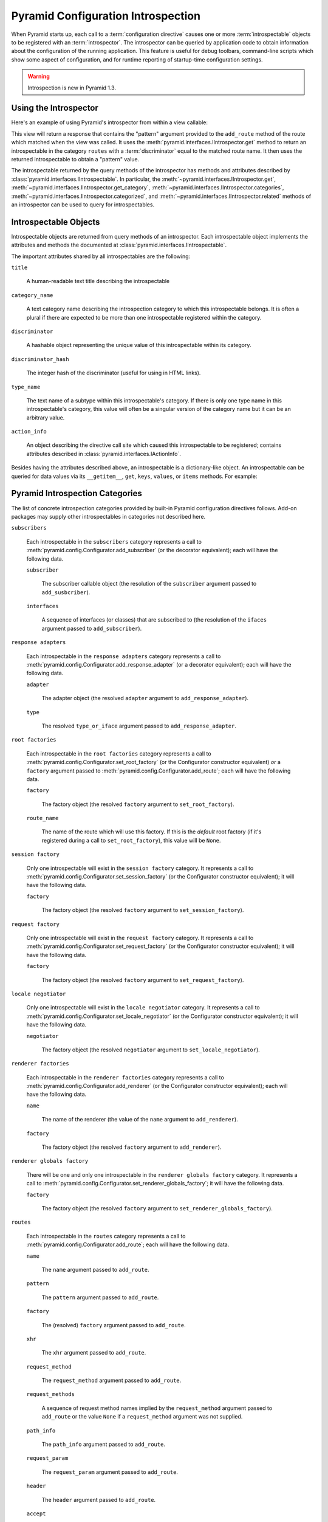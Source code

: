 .. index::
   single: introspection
   single: introspector

.. _using_introspection:

Pyramid Configuration Introspection
===================================

When Pyramid starts up, each call to a :term:`configuration directive` causes
one or more :term:`introspectable` objects to be registered with an
:term:`introspector`.  The introspector can be queried by application code to
obtain information about the configuration of the running application.  This
feature is useful for debug toolbars, command-line scripts which show some
aspect of configuration, and for runtime reporting of startup-time
configuration settings.

.. warning::

   Introspection is new in Pyramid 1.3.

Using the Introspector
----------------------

Here's an example of using Pyramid's introspector from within a view
callable:

.. code-block:: python
   :linenos:

    from pyramid.view import view_config
    from pyramid.response import Response

    @view_config(route_name='bar')
    def route_accepts(request):
        introspector = request.registry.introspector
        route_name = request.matched_route.name
        route_intr = introspector.get('routes', route_name)
        return Response(str(route_intr['pattern']))

This view will return a response that contains the "pattern" argument
provided to the ``add_route`` method of the route which matched when the view
was called.  It uses the :meth:`pyramid.interfaces.IIntrospector.get` method
to return an introspectable in the category ``routes`` with a
:term:`discriminator` equal to the matched route name.  It then uses the
returned introspectable to obtain a "pattern" value.

The introspectable returned by the query methods of the introspector has
methods and attributes described by
:class:`pyramid.interfaces.IIntrospectable`.  In particular, the
:meth:`~pyramid.interfaces.IIntrospector.get`,
:meth:`~pyramid.interfaces.IIntrospector.get_category`,
:meth:`~pyramid.interfaces.IIntrospector.categories`,
:meth:`~pyramid.interfaces.IIntrospector.categorized`, and
:meth:`~pyramid.interfaces.IIntrospector.related` methods of an introspector
can be used to query for introspectables.

Introspectable Objects
----------------------

Introspectable objects are returned from query methods of an introspector.
Each introspectable object implements the attributes and methods the
documented at :class:`pyramid.interfaces.IIntrospectable`.

The important attributes shared by all introspectables are the following:

``title``

  A human-readable text title describing the introspectable

``category_name``

  A text category name describing the introspection category to which this
  introspectable belongs.  It is often a plural if there are expected to be
  more than one introspectable registered within the category.

``discriminator``

  A hashable object representing the unique value of this introspectable
  within its category.

``discriminator_hash``

  The integer hash of the discriminator (useful for using in HTML links).

``type_name``

  The text name of a subtype within this introspectable's category.  If there
  is only one type name in this introspectable's category, this value will
  often be a singular version of the category name but it can be an arbitrary
  value.

``action_info``

  An object describing the directive call site which caused this
  introspectable to be registered; contains attributes described in
  :class:`pyramid.interfaces.IActionInfo`.

Besides having the attributes described above, an introspectable is a
dictionary-like object.  An introspectable can be queried for data values via
its ``__getitem__``, ``get``, ``keys``, ``values``, or ``items`` methods.
For example:

.. code-block:: python
   :linenos:

    route_intr = introspector.get('routes', 'edit_user')
    pattern = route_intr['pattern']

Pyramid Introspection Categories
--------------------------------

The list of concrete introspection categories provided by built-in Pyramid
configuration directives follows.  Add-on packages may supply other
introspectables in categories not described here.

``subscribers``

  Each introspectable in the ``subscribers`` category represents a call to
  :meth:`pyramid.config.Configurator.add_subscriber` (or the decorator
  equivalent); each will have the following data.

  ``subscriber``

    The subscriber callable object (the resolution of the ``subscriber``
    argument passed to ``add_susbcriber``).

  ``interfaces``

    A sequence of interfaces (or classes) that are subscribed to (the
    resolution of the ``ifaces`` argument passed to ``add_subscriber``).

``response adapters``

  Each introspectable in the ``response adapters`` category represents a call
  to :meth:`pyramid.config.Configurator.add_response_adapter` (or a decorator
  equivalent); each will have the following data.

  ``adapter``

    The adapter object (the resolved ``adapter`` argument to
    ``add_response_adapter``).

  ``type``

    The resolved ``type_or_iface`` argument passed to
    ``add_response_adapter``.

``root factories``

  Each introspectable in the ``root factories`` category represents a call to
  :meth:`pyramid.config.Configurator.set_root_factory` (or the Configurator
  constructor equivalent) *or* a ``factory`` argument passed to
  :meth:`pyramid.config.Configurator.add_route`; each will have the following
  data.

  ``factory``

    The factory object (the resolved ``factory`` argument to
    ``set_root_factory``).

  ``route_name``

    The name of the route which will use this factory.  If this is the
    *default* root factory (if it's registered during a call to
    ``set_root_factory``), this value will be ``None``.

``session factory``

  Only one introspectable will exist in the ``session factory`` category.  It
  represents a call to :meth:`pyramid.config.Configurator.set_session_factory`
  (or the Configurator constructor equivalent); it will have the following
  data.

  ``factory``

    The factory object (the resolved ``factory`` argument to
    ``set_session_factory``).

``request factory``

  Only one introspectable will exist in the ``request factory`` category.  It
  represents a call to :meth:`pyramid.config.Configurator.set_request_factory`
  (or the Configurator constructor equivalent); it will have the following
  data.

  ``factory``

    The factory object (the resolved ``factory`` argument to
    ``set_request_factory``).

``locale negotiator``

  Only one introspectable will exist in the ``locale negotiator`` category.
  It represents a call to
  :meth:`pyramid.config.Configurator.set_locale_negotiator` (or the
  Configurator constructor equivalent); it will have the following data.

  ``negotiator``

    The factory object (the resolved ``negotiator`` argument to
    ``set_locale_negotiator``).

``renderer factories``

  Each introspectable in the ``renderer factories`` category represents a
  call to :meth:`pyramid.config.Configurator.add_renderer` (or the
  Configurator constructor equivalent); each will have the following data.

  ``name``

    The name of the renderer (the value of the ``name`` argument to
    ``add_renderer``).

  ``factory``

    The factory object (the resolved ``factory`` argument to
    ``add_renderer``).

``renderer globals factory``

  There will be one and only one introspectable in the ``renderer globals
  factory`` category.  It represents a call to
  :meth:`pyramid.config.Configurator.set_renderer_globals_factory`; it will
  have the following data.

  ``factory``

    The factory object (the resolved ``factory`` argument to
    ``set_renderer_globals_factory``).

``routes``

  Each introspectable in the ``routes`` category represents a call to
  :meth:`pyramid.config.Configurator.add_route`; each will have the following
  data.

  ``name``

    The ``name`` argument passed to ``add_route``.

  ``pattern``

    The ``pattern`` argument passed to ``add_route``.

  ``factory``

    The (resolved) ``factory`` argument passed to ``add_route``.

  ``xhr``

    The ``xhr`` argument passed to ``add_route``.

  ``request_method``

    The ``request_method`` argument passed to ``add_route``.

  ``request_methods``

    A sequence of request method names implied by the ``request_method``
    argument passed to ``add_route`` or the value ``None`` if a
    ``request_method`` argument was not supplied.

  ``path_info``

    The ``path_info`` argument passed to ``add_route``.

  ``request_param``

    The ``request_param`` argument passed to ``add_route``.

  ``header``

    The ``header`` argument passed to ``add_route``.

  ``accept``

    The ``accept`` argument passed to ``add_route``.

  ``traverse``

    The ``traverse`` argument passed to ``add_route``.

  ``custom_predicates``

    The ``custom_predicates`` argument passed to ``add_route``.

  ``pregenerator``

    The ``pregenerator`` argument passed to ``add_route``.

  ``pregenerator``

    The ``static`` argument passed to ``add_route``.

  ``pregenerator``

    The ``use_global_views`` argument passed to ``add_route``.

  ``object``

     The :class:`pyramid.interfaces.IRoute` object that is used to perform
     matching and generation for this route.

``authentication policy``

  There will be one and only one introspectable in the ``authentication
  policy`` category.  It represents a call to the
  :meth:`pyramid.config.Configurator.set_authentication_policy` method (or
  its Configurator constructor equivalent); it will have the following data.

  ``policy``

    The policy object (the resolved ``policy`` argument to
    ``set_authentication_policy``).

``authorization policy``

  There will be one and only one introspectable in the ``authorization
  policy`` category.  It represents a call to the
  :meth:`pyramid.config.Configurator.set_authorization_policy` method (or its
  Configurator constructor equivalent); it will have the following data.

  ``policy``

    The policy object (the resolved ``policy`` argument to
    ``set_authorization_policy``).

``default permission``

  There will be one and only one introspectable in the ``default permission``
  category.  It represents a call to the
  :meth:`pyramid.config.Configurator.set_default_permission` method (or its
  Configurator constructor equivalent); it will have the following data.

  ``value``

    The permission name passed to ``set_default_permission``.

``views``

  Each introspectable in the ``views`` category represents a call to
  :meth:`pyramid.config.Configurator.add_view`; each will have the following
  data.

  ``name``

    The ``name`` argument passed to ``add_view``.

  ``context``

    The (resolved) ``context`` argument passed to ``add_view``.

  ``containment``

    The (resolved) ``containment`` argument passed to ``add_view``.

  ``request_param``

    The ``request_param`` argument passed to ``add_view``.

  ``request_methods``

    A sequence of request method names implied by the ``request_method``
    argument passed to ``add_view`` or the value ``None`` if a
    ``request_method`` argument was not supplied.

  ``route_name``

    The ``route_name`` argument passed to ``add_view``.

  ``attr``

    The ``attr`` argument passed to ``add_view``.

  ``xhr``

    The ``xhr`` argument passed to ``add_view``.

  ``accept``

    The ``accept`` argument passed to ``add_view``.

  ``header``

    The ``header`` argument passed to ``add_view``.

  ``path_info``

    The ``path_info`` argument passed to ``add_view``.

  ``match_param``

    The ``match_param`` argument passed to ``add_view``.

  ``callable``

    The (resolved) ``view`` argument passed to ``add_view``.  Represents the
    "raw" view callable.

  ``derived_callable``

    The view callable derived from the ``view`` argument passed to
    ``add_view``.  Represents the view callable which Pyramid itself calls
    (wrapped in security and other wrappers).

  ``mapper``

    The (resolved) ``mapper`` argument passed to ``add_view``.

  ``decorator``

    The (resolved) ``decorator`` argument passed to ``add_view``.

``permissions``

  Each introspectable in the ``permissions`` category represents a call to
  :meth:`pyramid.config.Configurator.add_view` that has an explicit
  ``permission`` argument to *or* a call to
  :meth:`pyramid.config.Configurator.set_default_permission`; each will have
  the following data.

  ``value``

    The permission name passed to ``add_view`` or ``set_default_permission``.

``templates``

  Each introspectable in the ``templates`` category represents a call to
  :meth:`pyramid.config.Configurator.add_view` that has a ``renderer``
  argument which points to a template; each will have the following data.

  ``name``

    The renderer's name (a string).

  ``type``

    The renderer's type (a string).

  ``renderer``

    The :class:`pyramid.interfaces.IRendererInfo` object which represents
    this template's renderer.

``view mapper``

  Each introspectable in the ``permissions`` category represents a call to
  :meth:`pyramid.config.Configurator.add_view` that has an explicit
  ``mapper`` argument to *or* a call to
  :meth:`pyramid.config.Configurator.set_view_mapper`; each will have
  the following data.

  ``mapper``

    The (resolved) ``mapper`` argument passed to ``add_view`` or
    ``set_view_mapper``.

``asset overrides``

  Each introspectable in the ``asset overrides`` category represents a call
  to :meth:`pyramid.config.Configurator.override_asset`; each will have the
  following data.

  ``to_override``

    The ``to_override`` argument (an asset spec) passed to
    ``override_asset``.

  ``override_with``

    The ``override_with`` argument (an asset spec) passed to
    ``override_asset``.

``translation directories``

  Each introspectable in the ``asset overrides`` category represents an
  individual element in a ``specs`` argument passed to to
  :meth:`pyramid.config.Configurator.add_translation_dirs`; each will have
  the following data.

  ``directory``

    The absolute path of the translation directory.

  ``spec``

    The asset specification passed to ``add_translation_dirs``.

``tweens``

  Each introspectable in the ``tweens`` category represents a call to
  :meth:`pyramid.config.Configurator.add_tween`; each will have the following
  data.

  ``name``

    The dotted name to the tween factory as a string (passed as
    the ``tween_factory`` argument to ``add_tween``).

  ``factory``

    The (resolved) tween factory object.

  ``type``

    ``implict`` or ``explicit`` as a string.

  ``under``

     The ``under`` argument passed to ``add_tween`` (a string).

  ``over``

     The ``over`` argument passed to ``add_tween`` (a string).

Introspection in the Toolbar
----------------------------

The Pyramid debug toolbar (part of the ``pyramid_debugtoolbar`` package)
provides a canned view of all registered introspectables and their
relationships.  It looks something like this:

.. image:: tb_introspector.png

Disabling Introspection
-----------------------

You can disable Pyramid introspection by passing the object
:attr:`pyramid.registry.noop_introspector` to the :term:`Configurator`
constructor in your application setup:

.. code-block:: python

   from pyramid.config import Configurator
   from pyramid.registry import noop_introspector
   config = Configurator(..., introspector=noop_introspector)

When the noop introspector is active, all introspectables generated by
configuration directives are thrown away.  A noop introspector behaves just
like a "real" introspector, but the methods of a noop introspector do nothing
and return null values.
